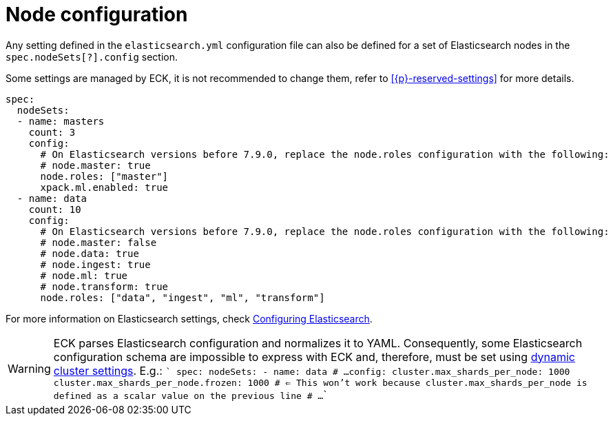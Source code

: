 :parent_page_id: elasticsearch-specification
:page_id: node-configuration
ifdef::env-github[]
****
link:https://www.elastic.co/guide/en/cloud-on-k8s/master/k8s-{parent_page_id}.html#k8s-{page_id}[View this document on the Elastic website]
****
endif::[]
[id="{p}-{page_id}"]
= Node configuration

Any setting defined in the `elasticsearch.yml` configuration file can also be defined for a set of Elasticsearch nodes in the `spec.nodeSets[?].config` section.

Some settings are managed by ECK, it is not recommended to change them, refer to <<{p}-reserved-settings>> for more details.

[source,yaml]
----
spec:
  nodeSets:
  - name: masters
    count: 3
    config:
      # On Elasticsearch versions before 7.9.0, replace the node.roles configuration with the following:
      # node.master: true
      node.roles: ["master"]
      xpack.ml.enabled: true
  - name: data
    count: 10
    config:
      # On Elasticsearch versions before 7.9.0, replace the node.roles configuration with the following:
      # node.master: false
      # node.data: true
      # node.ingest: true
      # node.ml: true
      # node.transform: true
      node.roles: ["data", "ingest", "ml", "transform"]
----

For more information on Elasticsearch settings, check https://www.elastic.co/guide/en/elasticsearch/reference/current/settings.html[Configuring Elasticsearch].

WARNING: ECK parses Elasticsearch configuration and normalizes it to YAML. Consequently, some Elasticsearch configuration schema are impossible to express with ECK and, therefore, must be set using https://www.elastic.co/guide/en/elasticsearch/reference/current/settings.html#cluster-setting-types[dynamic cluster settings]. E.g.:
  ```
spec:
  nodeSets:
  - name: data
    # ...
    config:
      cluster.max_shards_per_node: 1000
      cluster.max_shards_per_node.frozen: 1000 # <= This won't work because cluster.max_shards_per_node is defined as a scalar value on the previous line
    # ...
  ```
